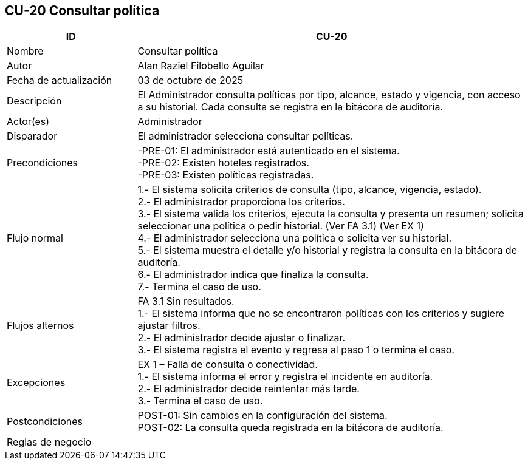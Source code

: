 == CU-20 Consultar política
[cols="25,~",options="header"]
|===
| ID | CU-20
| Nombre | Consultar política
| Autor | Alan Raziel Filobello Aguilar
| Fecha de actualización | 03 de octubre de 2025
| Descripción | El Administrador consulta políticas por tipo, alcance, estado y vigencia, con acceso a su historial. Cada consulta se registra en la bitácora de auditoría.
| Actor(es) | Administrador
| Disparador | El administrador selecciona consultar políticas.
| Precondiciones | -PRE-01: El administrador está autenticado en el sistema. +
-PRE-02: Existen hoteles registrados. +
-PRE-03: Existen políticas registradas.
| Flujo normal |
1.- El sistema solicita criterios de consulta (tipo, alcance, vigencia, estado). +
2.- El administrador proporciona los criterios. +
3.- El sistema valida los criterios, ejecuta la consulta y presenta un resumen; solicita seleccionar una política o pedir historial. (Ver FA 3.1) (Ver EX 1) +
4.- El administrador selecciona una política o solicita ver su historial. +
5.- El sistema muestra el detalle y/o historial y registra la consulta en la bitácora de auditoría. +
6.- El administrador indica que finaliza la consulta. +
7.- Termina el caso de uso.
| Flujos alternos |
FA 3.1 Sin resultados. +
1.- El sistema informa que no se encontraron políticas con los criterios y sugiere ajustar filtros. +
2.- El administrador decide ajustar o finalizar. +
3.- El sistema registra el evento y regresa al paso 1 o termina el caso.
| Excepciones |
EX 1 – Falla de consulta o conectividad. +
1.- El sistema informa el error y registra el incidente en auditoría. +
2.- El administrador decide reintentar más tarde. +
3.- Termina el caso de uso.
| Postcondiciones | POST-01: Sin cambios en la configuración del sistema. +
POST-02: La consulta queda registrada en la bitácora de auditoría.
| Reglas de negocio |
|===
